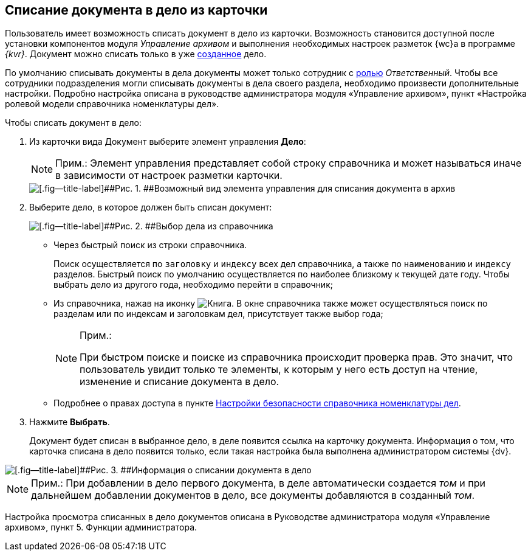 
== Списание документа в дело из карточки

Пользователь имеет возможность списать документ в дело из карточки. Возможность становится доступной после установки компонентов модуля [.dfn .term]_Управление архивом_ и выполнения необходимых настроек разметок {wc}а в программе _{kvr}_. Документ можно списать только в уже xref:NewCase.adoc[созданное] дело.

По умолчанию списывать документы в дела документы может только сотрудник с xref:NomenclatureSecurity2.adoc[ролью] [.dfn .term]_Ответственный_. Чтобы все сотрудники подразделения могли списывать документы в дела своего раздела, необходимо произвести дополнительные настройки. Подробно настройка описана в руководстве администратора модуля «Управление архивом», пункт «Настройка ролевой модели справочника номенклатуры дел».

Чтобы списать документ в дело:

. [.ph .cmd]#Из карточки вида Документ выберите элемент управления [.keyword .wintitle]*Дело*:#
+
[NOTE]
====
[.note__title]#Прим.:# Элемент управления представляет собой строку справочника и может называться иначе в зависимости от настроек разметки карточки.
====
+
image::sampleCaseWriteOff.png[[.fig--title-label]##Рис. 1. ##Возможный вид элемента управления для списания документа в архив]
. [.ph .cmd]#Выберите дело, в которое должен быть списан документ:#
+
image::writeOfftoCase.png[[.fig--title-label]##Рис. 2. ##Выбор дела из справочника]
* Через быстрый поиск из строки справочника.
+
Поиск осуществляется по [.kbd .ph .userinput]`заголовку` и [.kbd .ph .userinput]`индексу` всех дел справочника, а также по [.kbd .ph .userinput]`наименованию` и [.kbd .ph .userinput]`индексу` разделов. Быстрый поиск по умолчанию осуществляется по наиболее близкому к текущей дате году. Чтобы выбрать дело из другого года, необходимо перейти в справочник;
* Из справочника, нажав на иконку image:buttons/bt_selector_book.png[Книга]. В окне справочника также может осуществляться поиск по разделам или по индексам и заголовкам дел, присутствует также выбор года;
+
[[WriteOffCase__searchsecurity]]
[NOTE]
====
[.note__title]#Прим.:#

При быстром поиске и поиске из справочника происходит проверка прав. Это значит, что пользователь увидит только те элементы, к которым у него есть доступ на чтение, изменение и списание документа в дело.
====
* Подробнее о правах доступа в пункте xref:NomenclatureSecurityParent.adoc[Настройки безопасности справочника номенклатуры дел].
. [.ph .cmd]#Нажмите [.ph .uicontrol]*Выбрать*.#
+
Документ будет списан в выбранное дело, в деле появится ссылка на карточку документа. Информация о том, что карточка списана в дело появится только, если такая настройка была выполнена администратором системы {dv}.

image::writtenOff.png[[.fig--title-label]##Рис. 3. ##Информация о списании документа в дело]

[[WriteOffCase__postreq_vmw_nqz_r4b]]
[NOTE]
====
[.note__title]#Прим.:# При добавлении в дело первого документа, в деле автоматически создается [.dfn .term]_том_ и при дальнейшем добавлении документов в дело, все документы добавляются в созданный [.dfn .term]_том_.
====

Настройка просмотра списанных в дело документов описана в Руководстве администратора модуля «Управление архивом», пункт 5. Функции администратора.
